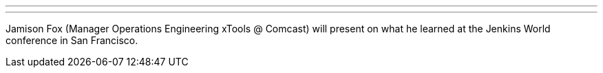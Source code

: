 ---
:page-eventTitle: Philadelphia JAM
:page-eventStartDate: 2017-11-01T18:00:00
:page-eventLink: https://www.meetup.com/Philadelphia-Jenkins-Area-Meetup/events/244511261/
---
Jamison Fox (Manager Operations Engineering xTools @ Comcast) will present on what he learned at the Jenkins World conference in San Francisco.
